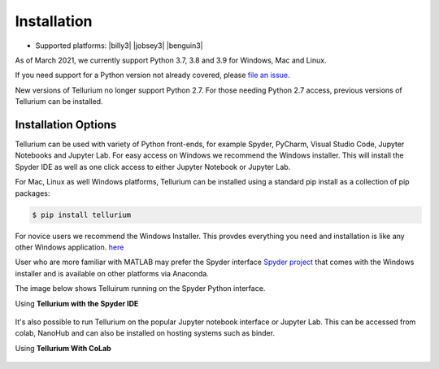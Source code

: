.. _front-ends::

.. |billy| image:: ./images/windows.png
   :scale: 50%
   :target: https://github.com/sys-bio/tellurium#windows

.. |jobsey| image:: ./images/macos.png
   :scale: 50%
   :target: https://github.com/sys-bio/tellurium#mac-osx

.. |benguin| image:: ./images/linux.png
   :scale: 50%
   :target: https://github.com/sys-bio/tellurium#redhat

============
Installation
============

* Supported platforms: |billy3| |jobsey3| |benguin3|

As of March 2021, we currently support Python 3.7, 3.8 and 3.9 for Windows, Mac and Linux.

If you need support for a Python version not already covered, please `file an issue <https://github.com/sys-bio/tellurium/issues>`_.

New versions of Tellurium no longer support Python 2.7. For those needing Python 2.7 access, previous versions of Tellurium can be installed. 

---------------------
Installation Options
---------------------

Tellurium can be used with variety of Python front-ends, for example Spyder, PyCharm, Visual Studio Code, Jupyter Notebooks and Jupyter Lab. For easy access on Windows we recommend the Windows installer. This will install the Spyder IDE as well as one click access to either Jupyter Notebook or Jupyter Lab. 

For Mac, Linux as well Windows platforms, Tellurium can be installed using a standard pip install as a collection of pip packages: 

.. code-block:: bash

    $ pip install tellurium

For novice users we recommend the Windows Installer. This provdes everything you need and installation is like any other Windows application. `here <https://github.com/sys-bio/tellurium#front-end-1-tellurium-notebook>`_

User who are more familiar with MATLAB may prefer the Spyder interface `Spyder project <https://www.spyder-ide.org/>`_ that comes with the Windows installer and is available on other platforms via Anaconda. 

The image below shows Telluirum running on the Spyder Python interface.

Using **Tellurium with the Spyder IDE**

.. figure:: ./images/spyderFrontEndExample.png
    :align: center
    :alt: Tellurium spyder screenshot
    :figclass: align-center
    :target: https://github.com/sys-bio/tellurium#spyderFrontEndExample

It's also possible to run Tellurium on the popular Jupyter notebook interface or Jupyter Lab. This can be accessed from colab, NanoHub and can also be installed on hosting systems such as binder. 

Using **Tellurium With CoLab**

.. figure:: ./images/jupyter1_example.png
    :align: center
    :alt: Tellurium running under Google's CoLab
    :figclass: align-center
    :target: https://github.com/sys-bio/tellurium#jupyter1_example




